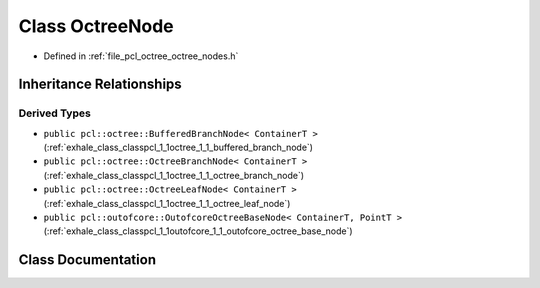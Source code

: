 .. _exhale_class_classpcl_1_1octree_1_1_octree_node:

Class OctreeNode
================

- Defined in :ref:`file_pcl_octree_octree_nodes.h`


Inheritance Relationships
-------------------------

Derived Types
*************

- ``public pcl::octree::BufferedBranchNode< ContainerT >`` (:ref:`exhale_class_classpcl_1_1octree_1_1_buffered_branch_node`)
- ``public pcl::octree::OctreeBranchNode< ContainerT >`` (:ref:`exhale_class_classpcl_1_1octree_1_1_octree_branch_node`)
- ``public pcl::octree::OctreeLeafNode< ContainerT >`` (:ref:`exhale_class_classpcl_1_1octree_1_1_octree_leaf_node`)
- ``public pcl::outofcore::OutofcoreOctreeBaseNode< ContainerT, PointT >`` (:ref:`exhale_class_classpcl_1_1outofcore_1_1_outofcore_octree_base_node`)


Class Documentation
-------------------


.. doxygenclass:: pcl::octree::OctreeNode
   :members:
   :protected-members:
   :undoc-members: